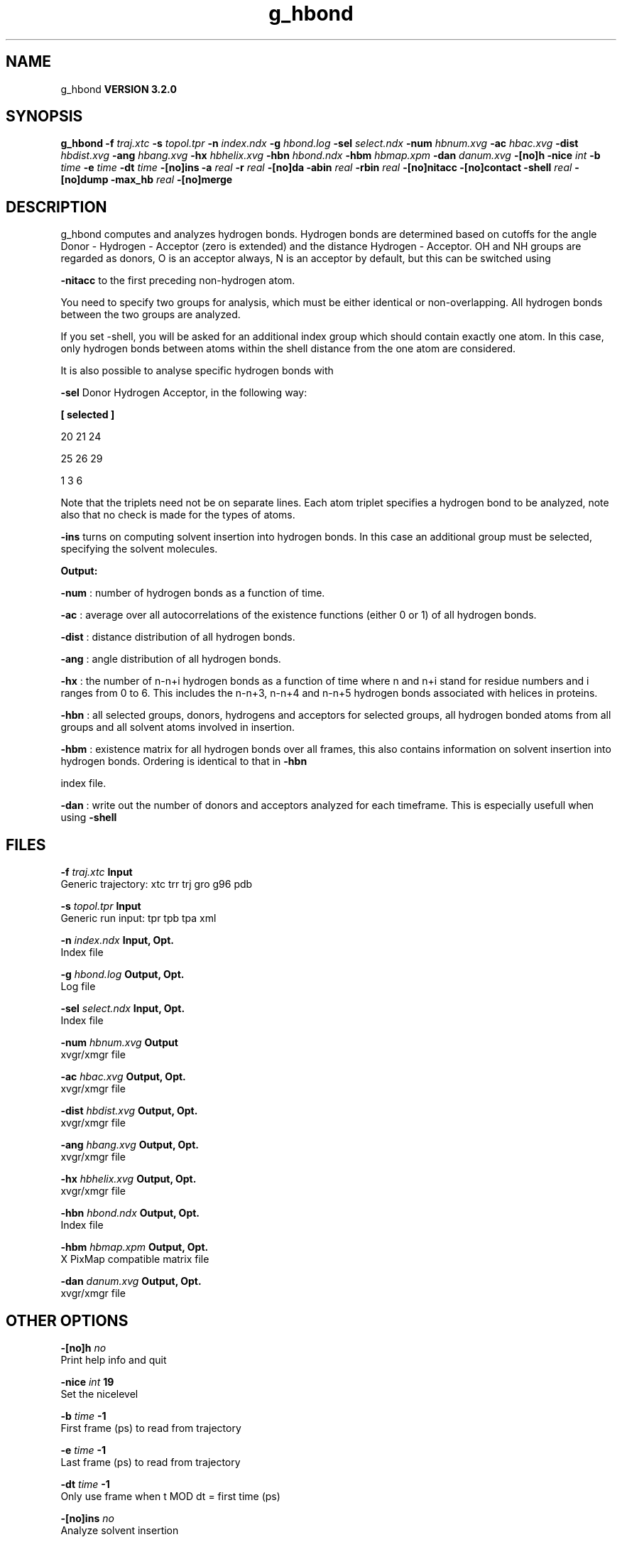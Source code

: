.TH g_hbond 1 "Sun 25 Jan 2004"
.SH NAME
g_hbond
.B VERSION 3.2.0
.SH SYNOPSIS
\f3g_hbond\fP
.BI "-f" " traj.xtc "
.BI "-s" " topol.tpr "
.BI "-n" " index.ndx "
.BI "-g" " hbond.log "
.BI "-sel" " select.ndx "
.BI "-num" " hbnum.xvg "
.BI "-ac" " hbac.xvg "
.BI "-dist" " hbdist.xvg "
.BI "-ang" " hbang.xvg "
.BI "-hx" " hbhelix.xvg "
.BI "-hbn" " hbond.ndx "
.BI "-hbm" " hbmap.xpm "
.BI "-dan" " danum.xvg "
.BI "-[no]h" ""
.BI "-nice" " int "
.BI "-b" " time "
.BI "-e" " time "
.BI "-dt" " time "
.BI "-[no]ins" ""
.BI "-a" " real "
.BI "-r" " real "
.BI "-[no]da" ""
.BI "-abin" " real "
.BI "-rbin" " real "
.BI "-[no]nitacc" ""
.BI "-[no]contact" ""
.BI "-shell" " real "
.BI "-[no]dump" ""
.BI "-max_hb" " real "
.BI "-[no]merge" ""
.SH DESCRIPTION
g_hbond computes and analyzes hydrogen bonds. Hydrogen bonds are
determined based on cutoffs for the angle Donor - Hydrogen - Acceptor
(zero is extended) and the distance Hydrogen - Acceptor.
OH and NH groups are regarded as donors, O is an acceptor always,
N is an acceptor by default, but this can be switched using

.B -nitacc
. Dummy hydrogen atoms are assumed to be connected
to the first preceding non-hydrogen atom.


You need to specify two groups for analysis, which must be either
identical or non-overlapping. All hydrogen bonds between the two
groups are analyzed.


If you set -shell, you will be asked for an additional index group
which should contain exactly one atom. In this case, only hydrogen
bonds between atoms within the shell distance from the one atom are
considered.

It is also possible to analyse specific hydrogen bonds with

.B -sel
. This index file must contain a group of atom triplets
Donor Hydrogen Acceptor, in the following way:



.B 
[ selected ]

     20    21    24

     25    26    29

      1     3     6




Note that the triplets need not be on separate lines.
Each atom triplet specifies a hydrogen bond to be analyzed,
note also that no check is made for the types of atoms.



.B -ins
turns on computing solvent insertion into hydrogen bonds.
In this case an additional group must be selected, specifying the
solvent molecules.



.B Output:



.B -num
:  number of hydrogen bonds as a function of time.


.B -ac
:   average over all autocorrelations of the existence
functions (either 0 or 1) of all hydrogen bonds.


.B -dist
: distance distribution of all hydrogen bonds.


.B -ang
:  angle distribution of all hydrogen bonds.


.B -hx
:   the number of n-n+i hydrogen bonds as a function of time
where n and n+i stand for residue numbers and i ranges from 0 to 6.
This includes the n-n+3, n-n+4 and n-n+5 hydrogen bonds associated
with helices in proteins.


.B -hbn
:  all selected groups, donors, hydrogens and acceptors
for selected groups, all hydrogen bonded atoms from all groups and
all solvent atoms involved in insertion.


.B -hbm
:  existence matrix for all hydrogen bonds over all
frames, this also contains information on solvent insertion
into hydrogen bonds. Ordering is identical to that in 
.B -hbn

index file.


.B -dan
: write out the number of donors and acceptors analyzed for
each timeframe. This is especially usefull when using 
.B -shell
.
.SH FILES
.BI "-f" " traj.xtc" 
.B Input
 Generic trajectory: xtc trr trj gro g96 pdb 

.BI "-s" " topol.tpr" 
.B Input
 Generic run input: tpr tpb tpa xml 

.BI "-n" " index.ndx" 
.B Input, Opt.
 Index file 

.BI "-g" " hbond.log" 
.B Output, Opt.
 Log file 

.BI "-sel" " select.ndx" 
.B Input, Opt.
 Index file 

.BI "-num" " hbnum.xvg" 
.B Output
 xvgr/xmgr file 

.BI "-ac" " hbac.xvg" 
.B Output, Opt.
 xvgr/xmgr file 

.BI "-dist" " hbdist.xvg" 
.B Output, Opt.
 xvgr/xmgr file 

.BI "-ang" " hbang.xvg" 
.B Output, Opt.
 xvgr/xmgr file 

.BI "-hx" " hbhelix.xvg" 
.B Output, Opt.
 xvgr/xmgr file 

.BI "-hbn" " hbond.ndx" 
.B Output, Opt.
 Index file 

.BI "-hbm" " hbmap.xpm" 
.B Output, Opt.
 X PixMap compatible matrix file 

.BI "-dan" " danum.xvg" 
.B Output, Opt.
 xvgr/xmgr file 

.SH OTHER OPTIONS
.BI "-[no]h"  "    no"
 Print help info and quit

.BI "-nice"  " int" " 19" 
 Set the nicelevel

.BI "-b"  " time" "     -1" 
 First frame (ps) to read from trajectory

.BI "-e"  " time" "     -1" 
 Last frame (ps) to read from trajectory

.BI "-dt"  " time" "     -1" 
 Only use frame when t MOD dt = first time (ps)

.BI "-[no]ins"  "    no"
 Analyze solvent insertion

.BI "-a"  " real" "     30" 
 Cutoff angle (degrees, Donor - Hydrogen - Acceptor)

.BI "-r"  " real" "   0.35" 
 Cutoff radius (nm, X - Acceptor, see next option)

.BI "-[no]da"  "   yes"
 Use distance Donor-Acceptor (if TRUE) or Hydrogen-Acceptor (FALSE)

.BI "-abin"  " real" "      1" 
 Binwidth angle distribution (degrees)

.BI "-rbin"  " real" "  0.005" 
 Binwidth distance distribution (nm)

.BI "-[no]nitacc"  "   yes"
 Regard nitrogen atoms as acceptors

.BI "-[no]contact"  "    no"
 Do not look for hydrogen bonds, but merely for contacts within the cut-off distance

.BI "-shell"  " real" "     -1" 
 when  0, only calculate hydrogen bonds within  nm shell around one particle

.BI "-[no]dump"  "    no"
 Dump all hydrogen bond ACFs (maximum 1000) in a single xvg file for debugging

.BI "-max_hb"  " real" "      0" 
 Theoretical maximum number of hydrogen bonds used for normalizing HB autocorrelation function. Can be useful in case the program estimates it wrongly

.BI "-[no]merge"  "   yes"
 H-bonds between the same donor and accepter, but with different hydrogen are treated as a single H-bond. Mainly important for the ACF.

